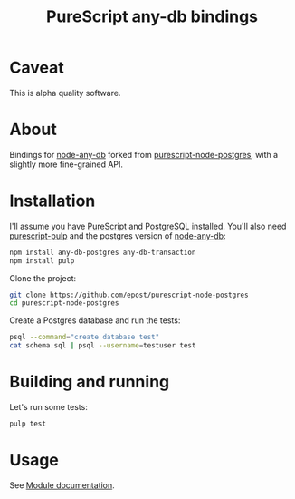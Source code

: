 #+title: PureScript any-db bindings

* Caveat

This is alpha quality software.

* About

Bindings for [[https://github.com/grncdr/node-any-db][node-any-db]] forked from [[https://github.com/epost/purescript-node-postgres][purescript-node-postgres]], with a slightly more fine-grained API.

* Installation

I'll assume you have [[http://www.purescript.org/][PureScript]] and [[http://www.postgresql.org/][PostgreSQL]] installed. You'll also need [[https://github.com/bodil/pulp][purescript-pulp]] and the postgres version of [[https://github.com/grncdr/node-any-db][node-any-db]]:

#+begin_src bash
npm install any-db-postgres any-db-transaction
npm install pulp
#+end_src

Clone the project:

#+begin_src bash
git clone https://github.com/epost/purescript-node-postgres
cd purescript-node-postgres
#+end_src

Create a Postgres database and run the tests:

#+begin_src bash
psql --command="create database test"
cat schema.sql | psql --username=testuser test
#+end_src

* Building and running

Let's run some tests:

#+begin_src bash
pulp test
#+end_src

* Usage

See [[file:./MODULE.md][Module documentation]].
